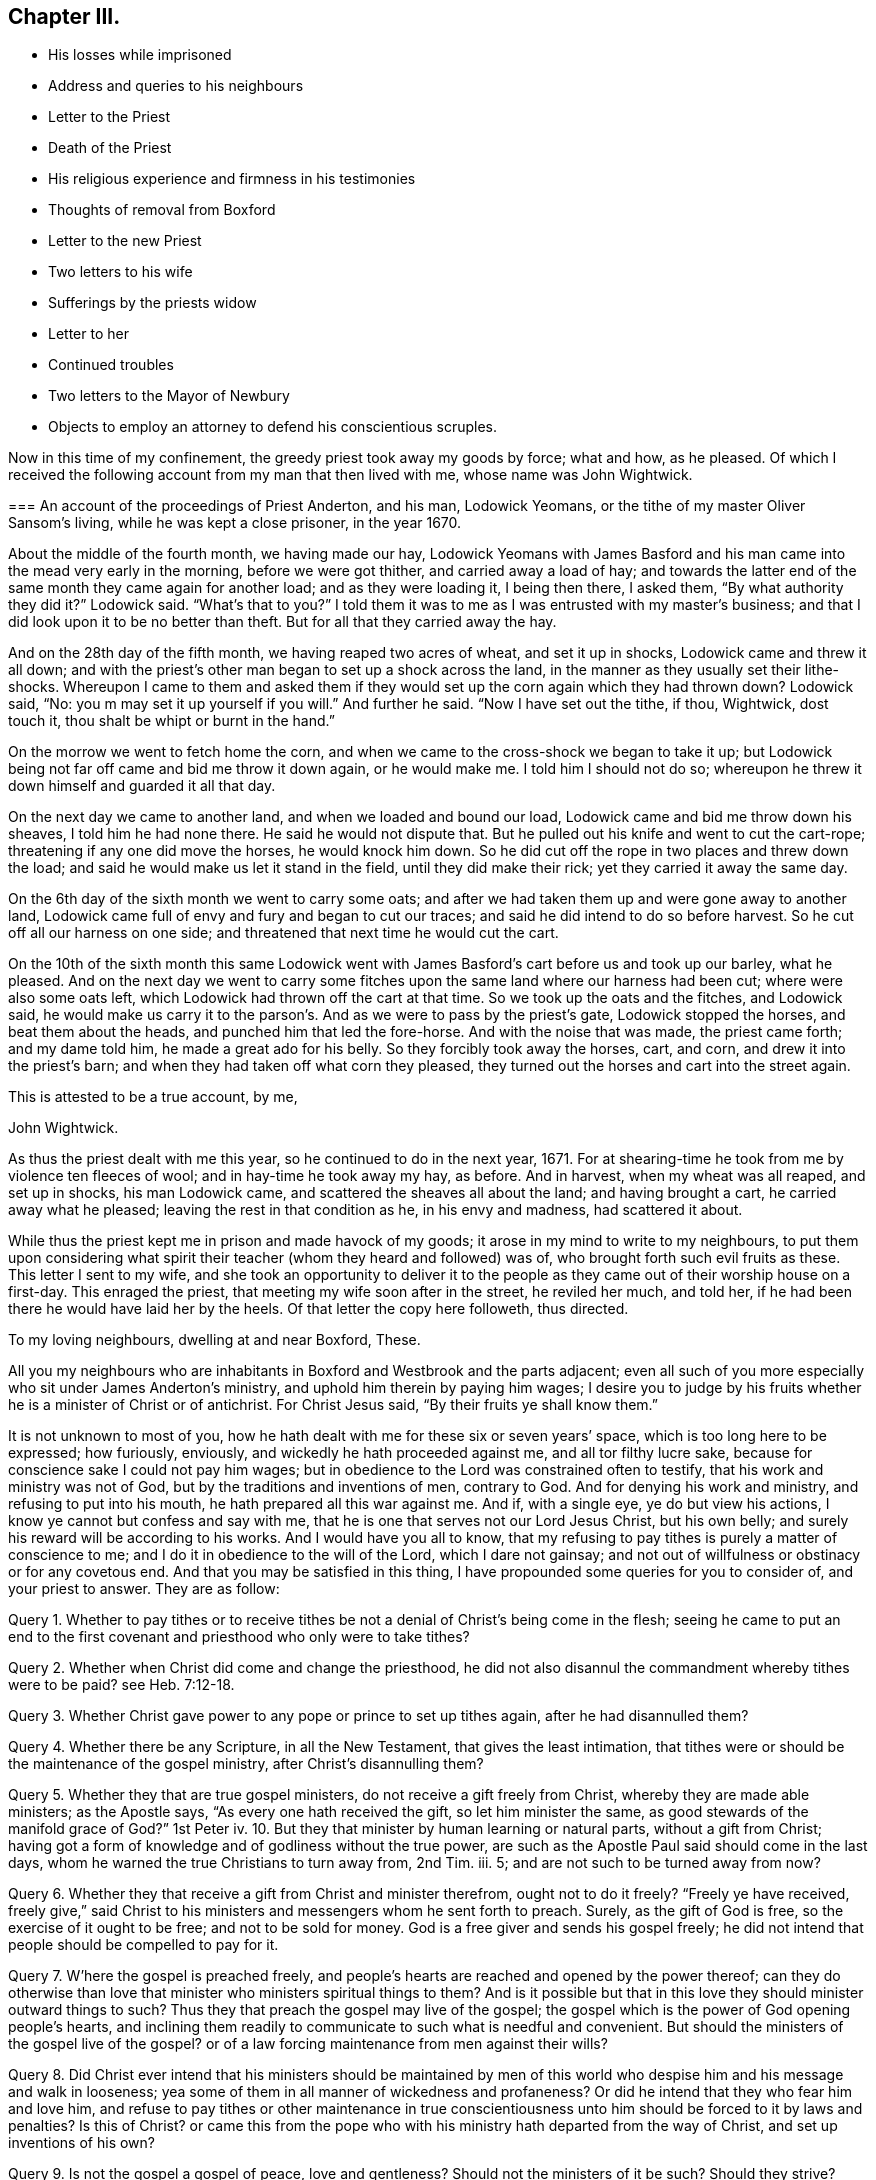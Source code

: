== Chapter III.

[.chapter-synopsis]
* His losses while imprisoned
* Address and queries to his neighbours
* Letter to the Priest
* Death of the Priest
* His religious experience and firmness in his testimonies
* Thoughts of removal from Boxford
* Letter to the new Priest
* Two letters to his wife
* Sufferings by the priests widow
* Letter to her
* Continued troubles
* Two letters to the Mayor of Newbury
* Objects to employ an attorney to defend his conscientious scruples.

Now in this time of my confinement, the greedy priest took away my goods by force;
what and how, as he pleased.
Of which I received the following account from my man that then lived with me,
whose name was John Wightwick.

[.embedded-content-document.letter]
--

[.blurb]
=== An account of the proceedings of Priest Anderton, and his man, Lodowick Yeomans, or the tithe of my master Oliver Sansom`'s living, while he was kept a close prisoner, in the year 1670.

About the middle of the fourth month, we having made our hay,
Lodowick Yeomans with James Basford and his man came
into the mead very early in the morning,
before we were got thither, and carried away a load of hay;
and towards the latter end of the same month they came again for another load;
and as they were loading it, I being then there, I asked them,
"`By what authority they did it?`"
Lodowick said.
"`What`'s that to you?`"
I told them it was to me as I was entrusted with my master`'s business;
and that I did look upon it to be no better than theft.
But for all that they carried away the hay.

And on the 28th day of the fifth month, we having reaped two acres of wheat,
and set it up in shocks, Lodowick came and threw it all down;
and with the priest`'s other man began to set up a shock across the land,
in the manner as they usually set their lithe-shocks.
Whereupon I came to them and asked them if they would
set up the corn again which they had thrown down?
Lodowick said, "`No: you m may set it up yourself if you will.`"
And further he said.
"`Now I have set out the tithe, if thou, Wightwick, dost touch it,
thou shalt be whipt or burnt in the hand.`"

On the morrow we went to fetch home the corn,
and when we came to the cross-shock we began to take it up;
but Lodowick being not far off came and bid me throw it down again, or he would make me.
I told him I should not do so;
whereupon he threw it down himself and guarded it all that day.

On the next day we came to another land, and when we loaded and bound our load,
Lodowick came and bid me throw down his sheaves, I told him he had none there.
He said he would not dispute that.
But he pulled out his knife and went to cut the cart-rope;
threatening if any one did move the horses, he would knock him down.
So he did cut off the rope in two places and threw down the load;
and said he would make us let it stand in the field, until they did make their rick;
yet they carried it away the same day.

On the 6th day of the sixth month we went to carry some oats;
and after we had taken them up and were gone away to another land,
Lodowick came full of envy and fury and began to cut our traces;
and said he did intend to do so before harvest.
So he cut off all our harness on one side;
and threatened that next time he would cut the cart.

On the 10th of the sixth month this same Lodowick went with
James Basford`'s cart before us and took up our barley,
what he pleased.
And on the next day we went to carry some fitches
upon the same land where our harness had been cut;
where were also some oats left, which Lodowick had thrown off the cart at that time.
So we took up the oats and the fitches, and Lodowick said,
he would make us carry it to the parson`'s. And as we were to pass by the priest`'s gate,
Lodowick stopped the horses, and beat them about the heads,
and punched him that led the fore-horse.
And with the noise that was made, the priest came forth; and my dame told him,
he made a great ado for his belly.
So they forcibly took away the horses, cart, and corn,
and drew it into the priest`'s barn; and when they had taken off what corn they pleased,
they turned out the horses and cart into the street again.

[.signed-section-closing]
This is attested to be a true account, by me,

[.signed-section-signature]
John Wightwick.

--

As thus the priest dealt with me this year, so he continued to do in the next year, 1671.
For at shearing-time he took from me by violence ten fleeces of wool;
and in hay-time he took away my hay, as before.
And in harvest, when my wheat was all reaped, and set up in shocks,
his man Lodowick came, and scattered the sheaves all about the land;
and having brought a cart, he carried away what he pleased;
leaving the rest in that condition as he, in his envy and madness,
had scattered it about.

While thus the priest kept me in prison and made havock of my goods;
it arose in my mind to write to my neighbours,
to put them upon considering what spirit their teacher
(whom they heard and followed) was of,
who brought forth such evil fruits as these.
This letter I sent to my wife,
and she took an opportunity to deliver it to the people
as they came out of their worship house on a first-day.
This enraged the priest, that meeting my wife soon after in the street,
he reviled her much, and told her,
if he had been there he would have laid her by the heels.
Of that letter the copy here followeth, thus directed.

[.embedded-content-document.epistle]
--

[.salutation]
To my loving neighbours, dwelling at and near Boxford, These.

All you my neighbours who are inhabitants in Boxford and Westbrook and the parts adjacent;
even all such of you more especially who sit under James Anderton`'s ministry,
and uphold him therein by paying him wages;
I desire you to judge by his fruits whether he is a minister of Christ or of antichrist.
For Christ Jesus said, "`By their fruits ye shall know them.`"

It is not unknown to most of you,
how he hath dealt with me for these six or seven years`' space,
which is too long here to be expressed; how furiously, enviously,
and wickedly he hath proceeded against me, and all tor filthy lucre sake,
because for conscience sake I could not pay him wages;
but in obedience to the Lord was constrained often to testify,
that his work and ministry was not of God, but by the traditions and inventions of men,
contrary to God.
And for denying his work and ministry, and refusing to put into his mouth,
he hath prepared all this war against me.
And if, with a single eye, ye do but view his actions,
I know ye cannot but confess and say with me,
that he is one that serves not our Lord Jesus Christ, but his own belly;
and surely his reward will be according to his works.
And I would have you all to know,
that my refusing to pay tithes is purely a matter of conscience to me;
and I do it in obedience to the will of the Lord, which I dare not gainsay;
and not out of willfulness or obstinacy or for any covetous end.
And that you may be satisfied in this thing,
I have propounded some queries for you to consider of, and your priest to answer.
They are as follow:

Query 1. Whether to pay tithes or to receive tithes
be not a denial of Christ`'s being come in the flesh;
seeing he came to put an end to the first covenant
and priesthood who only were to take tithes?

Query 2. Whether when Christ did come and change the priesthood,
he did not also disannul the commandment whereby tithes were to be paid?
see Heb. 7:12-18.

Query 3. Whether Christ gave power to any pope or prince to set up tithes again,
after he had disannulled them?

Query 4. Whether there be any Scripture, in all the New Testament,
that gives the least intimation,
that tithes were or should be the maintenance of the gospel ministry,
after Christ`'s disannulling them?

Query 5. Whether they that are true gospel ministers,
do not receive a gift freely from Christ, whereby they are made able ministers;
as the Apostle says, "`As every one hath received the gift, so let him minister the same,
as good stewards of the manifold grace of God?`"
1st Peter iv. 10.
But they that minister by human learning or natural parts,
without a gift from Christ;
having got a form of knowledge and of godliness without the true power,
are such as the Apostle Paul said should come in the last days,
whom he warned the true Christians to turn away from, 2nd Tim.
iii. 5; and are not such to be turned away from now?

Query 6. Whether they that receive a gift from Christ and minister therefrom,
ought not to do it freely?
"`Freely ye have received,
freely give,`" said Christ to his ministers and messengers whom he sent forth to preach.
Surely, as the gift of God is free, so the exercise of it ought to be free;
and not to be sold for money.
God is a free giver and sends his gospel freely;
he did not intend that people should be compelled to pay for it.

Query 7. W`'here the gospel is preached freely,
and people`'s hearts are reached and opened by the power thereof;
can they do otherwise than love that minister who ministers spiritual things to them?
And is it possible but that in this love they should minister outward things to such?
Thus they that preach the gospel may live of the gospel;
the gospel which is the power of God opening people`'s hearts,
and inclining them readily to communicate to such what is needful and convenient.
But should the ministers of the gospel live of the gospel?
or of a law forcing maintenance from men against their wills?

Query 8. Did Christ ever intend that his ministers should be maintained
by men of this world who despise him and his message and walk in looseness;
yea some of them in all manner of wickedness and profaneness?
Or did he intend that they who fear him and love him,
and refuse to pay tithes or other maintenance in true conscientiousness
unto him should be forced to it by laws and penalties?
Is this of Christ?
or came this from the pope who with his ministry hath departed from the way of Christ,
and set up inventions of his own?

Query 9. Is not the gospel a gospel of peace, love and gentleness?
Should not the ministers of it be such?
Should they strive?
Should they provoke men?
Should they contend about their maintenance, and make the gospel burdensome to any?
Where men`'s hearts are opened and they give freely, there it is not burdensome;
but where men are forced (some against their wills, others against their knowledge,
belief and conscience) to maintain and uphold that which they know is not of God;
is not that burdensome?
doth this at all become the gospel or ministry of Christ?

Query 10. Had not we better give our testimony against this false
ministry and against this false way of maintaining it by tithes,
which Christ put an end to; and so confess Him in His priestly office,
which stands forever, and in his ministry and ministers,
which minister by a gift received from him and minister freely not for filthy lucre;
than be condemned by Christ, for owning them and denying Him.

Truly, I had rather suffer the loss of all my goods and endure imprisonment all my days,
than deny Christ here before men in paying tithes,
and owning a ministry which I know is not of him;
and so to be denied by him before his Father.
For I am satisfied in my heart, as in the Lord`'s sight, that if I should pay tithes,
I should be denied by Christ, my Lord and Master,
in whom alone I expect and am assured of salvation,
through faith in his name and in obedience to what he requires.
But they that obey not his Gospel which disannulled tithes,
on them will he reveal and execute wrath, 2 Thess. 1:8.

Consider of these things seriously, in the fear of the Lord;
and require your priest in plainness to answer according to the Scriptures of Truth,
and send his answer in writing to me.
For I do hereby declare, that if he can make appear by the Scriptures of Truth,
and by the examples of Christ and his followers therein recorded,
that Christians ought to pay tithes; I say, if he can make this appear,
by sound words which cannot be condemned,
then I shall be content not only to pay tithes for the time to come;
but whatsoever I have kept back in the time past, to restore sevenfold.
But if he refuse to answer these queries plainly, according to the Scriptures,
and show the rule of his maintenance therefrom; then let him not for time to come,
call the Scriptures his rule any more:
but let him go to the pope and claim his tithes by his rule;
for the pope and his popish princes were the first
that made laws to compel Christians to pay tithes.

It is in love to you and for your souls`' sake that I have written these things,
otherwise at this time I had been silent; for I am satisfied in my testimony,
that it is for the Lord;
to whom I have committed my cause and who hath hitherto preserved me,
all holy praises be to Him forevermore;
and I know that in his due time he will deliver me.
So in his love I rest and remain A true friend to all your souls,

[.signed-section-signature]
Oliver Sansom.

[.signed-section-context-close]
Written in Heading Jail, the 25th of Fifth Month, 1671.

[.postscript]
====

Where I endure imprisonment,
for bearing witness for the Lord against the false shepherds,
who feed themselves but not the flock; and by violence tear their wool from off them.

====

--

This is that paper which so enraged the priest, that he let loose his unruly tongue,
in reviling language and threats upon my wife for delivering it;
though not to him but to the people.
But he would not be persuaded to answer it.

I was still kept a close prisoner upon the priest`'s suit for tithes,
and he had often said I should never have my liberty
but should lie in prison till I rotted.
And to make the more sure of me,
this wicked priest had procured a writ (_de excommunicato capiendo_)
to be taken out and served on me while I was in prison;
that having two strings to his bow, if one of them should slip or break,
the other might hold me fast still.

In this both the enmity and subtlety of this priest appeared;
for hereby he both strengthened my bonds,
and cunningly but falsely excused himself to his people.
For when any of my neighbours did at any time speak to him on my behalf (which
every now and then one or other of them did) desiring him to set me at liberty;
he would wipe his mouth and tell them,
that I was not his prisoner now but the king`'s upon a writ of excommunication;
for said he,
though I did indeed send him to prison yet it is not I that continue him there now.
But this shift of his by which he thought to hide and cover his deceit,
did serve to lay him and it more open and naked afterwards.

For after I had been confined more than two full years,
a close prisoner (not having seen my outward habitation
in all that time) a declaration came forth from the king^
footnote:[The King`'s patent or pardon is referred to in [.book-title]#The Christian Progress,
etc. of George Whitehead#, and a copy of it given at page 351 of vol.
8th of Friends`' Library.
The original contains the names of 491 Friends,
most of whom had long laid prison and were now to be liberated;
amongst them are Thomas Curtis, Christopher Cheeseman, Samuel Burgis,
Oliver Sansom and others, whose names appear in these pages.]
to suspend the penal laws;
and thereupon it was expected that all prisoners
upon the account of religion should be set at liberty,
except those that lay for tithes.

Now had I freedom to ask the jailer, which in all that time I had not done before,
to grant me a few days liberty to go home; which he readily granted,
provided I would go privately; but that I could not accept of.
Wherefore I told him, if he would not allow me to go home as openly as I came from home,
I must be content to stay in prison until way should be made for my enlargement.
When the jailer heard me say so, he gave me leave to go home as I desired.

It was about the middle of the day when I came to Boxford, the place of my habitation,
and I going openly through the town, many of my neighbours seeing me,
came running to welcome me home; and said, they were glad to see me at liberty.
I told them I was not yet released from my imprisonment;
but that it was likely I might be in a short time, if their priest did not withstand it.
Some of them said, they were confident he would not keep me in prison on his account;
and then related to me the words which they had heard him say to that purpose, viz.:
that though he had sent me to prison, yet he did not continue me there.
When I heard that and had well considered of it,
something came upon my mind to write to the priest after this manner.

[.embedded-content-document.letter]
--

[.salutation]
James Anderton,

Thou mayest remember that above two years since thou
didst cause me to be arrested and cast into prison,
where I have remained more than two full years in close confinement;
which is not a light nor a small matter.
For I tell thee truly, that not any thing nor all things that this world can afford,
if they were proffered me, could have induced me to have endured it.
But I submitting to it in true tenderness and conscientiousness
towards the Lord God of my life,
and he beholding the integrity of my heart,
and seeing that towards him innocency was found in me,
and that towards thee I had neither done, nor intended to do any harm;
therefore hath the Lord in the exceeding riches of his love and tender mercy,
which fails not towards them that fear him,
been very nigh unto me and hath sustained and preserved me all along;
blessed and praised be his Holy Name forever.
For it is He and only He, who is the God of the spirits of all flesh,
that can make difficult and hard things easy, and a prison pleasant.
Glory over all be to him forevermore.
Amen.

Now the cause of my writing to thee at this time is,
by reason that some do report thou didst say,
that although thou didst cast me into prison,
yet I was not kept there upon thy account now,
but upon the king`'s writ of excommunication; now I desire, in meekness,
to ask thee one question.
Suppose the king should make void the aforesaid writ; then my question is,
whether thou wouldest be willing to release me from
that warrant by which I was first cast into prison,
or whether thou wouldest continue my confinement by that old warrant
if the said writ of excommunication be made void?
And if thou art willing I should be at liberty and not lie in prison upon thy account;
then I desire thee to manifest it by a few lines under thy
hand which may free me from thy aforesaid warrant;
and thereby I shall know that I have not been kept prisoner all this time upon thy account.
But if thou refusest to free me from thy first warrant,
then all people may justly conclude, that not only for the time that is to come,
but even for all the time past, thou wouldest have kept me in prison,
if the writ of excommunication had never been; and so in the sight of the Lord,
and of all people, the cause of my sufferings will be imputed to thee only;
and I know that the Lord, in whose hand is thy breath and the breath of all living,
will require it of thee, when he shall come near to judgment.
So leaving it to thy consideration and expecting an answer,
I remain,

[.signed-section-closing]
A friend to all that love Truth in uprightness of heart.

[.signed-section-signature]
Oliver Sansom.

[.signed-section-context-close]
The 4th of the Second month, 1672.

--

This letter was delivered to him by a neighbour,
unto whom he had endeavoured to excuse himself from
being the cause of continuing me in prison,
as is before expressed.
And when the priest had read it over,
he did acknowledge that he had spoken such words as the letter did recite; but yet,
said he, he must pardon me for that, for if the king do release him, I will not.
This more plainly manifested his deceit; and when his answer was brought to me,
it was in my heart to say; I do believe it will turn to his confusion:
and I bid his hearers consider how false their priest was,
and how little credit could be given to what he said.

Soon after this I returned to prison again.
But when I came thither, I found that the Friends whom I had left prisoners there,
being about four score in number, were all set at liberty;
and I alone was continued in prison upon the priest`'s account for tithes.
But mark what followed.

Upon that very self-same day that I was detained alone in prison,
the priest was smitten by the Lord.
For, as I was informed, he rode forth that day and came home very ill;
and so strange and unusual was his distemper that
the physicians could not find out the cause of it.
In a suffering condition he continued about seven weeks;
so that it was supposed he himself did rot while he lived; who had so often threatened,
that I should rot in jail.
And most of the time of his illness, he lay in extremity of pain and torment,
so that it was judged he died rather of pain than sickness;
and so exceedingly restless was he unto the very last,
that one of his nurses told me that in the last hour before he died,
she did believe he lay down on his bed and rose again at least six times.

Thus he miserably ended his life, on the 24th of the third month, 1672.
The Lord having made him an eminent example to all hard-hearted persecutors;
who I heartily wish may consider his end and take warning thereby in time.

Upon the priest`'s death I was set at liberty.
But ah! how can I proceed without mentioning a little of the Lord`'s goodness and mercy,
which he was pleased to show unto me in that time
of my solitude and lonely confinement by myself!
The Lord was pleased graciously to visit me and wonderfully
to break in upon me in that needful time,
to the overcoming of me with the sense of his heart-tendering love,
which made me in secret say, surely the Lord brought me hither,
on purpose to show kindness to me.
And through the breakings in of the power of an endless life into my heart at that season,
my God did both mightily tender and enlarge my heart,
and also opened my mouth and gave me utterance,
to show forth his praise and to declare of his goodness
openly in the assemblies of his people.
O blessed and praised and magnified be his worthy and honourable name forevermore!
who raiseth the poor from the dust and the needy from the dunghill,
to tell of his goodness and to proclaim the exceeding
riches of his love to the children of men.
And now it is clearly seen that the Lord is pleased to reveal the
divine mysteries of his kingdom to babes and little ones;
and to hide them from the wisdom of this world,
that no flesh may boast or glory in his presence.

And now having a little eased my spirit in a thankful acknowledgment of
the lovingkindness of the Lord to me and his gracious dealings with me,
I proceed to recount some of the many exercises which befell me after I was set at liberty.

This priest, under whom I had suffered, had many children;
whereof his eldest son was educated to be a lawyer, and the next to be a priest.
This young priest, by making friends,
got in to succeed his father in the parsonage of Boxford;
yet came not at first to dwell there,
but let the tithes to two or three men of the parish;
for his mother and the whole of the family, upon the death of the old priest,
removed from that town and went to dwell elsewhere.

Now when I understood who were the men that were
about to farm or rent the tithes of this young priest,
I went to them and forewarned them,
that they should not meddle with anything which the priest might claim from me;
for I told them, I could no more pay them for him, than I could pay the priest himself.
They gave me fair words and said they would not meddle with it;
but yet afterwards they agreed together and took the tithes of my living with the rest.
And when afterwards I spake to them about it and blamed them for it,
they did but mock at me,
pretending they did it in kindness to me to prevent my future sufferings.

They were for the most part of them, a sort of sordid, sottish people;
inclined much to drink, smoking, vanity and folly; and as it were wholly senseless of,
and unconcerned for their souls.
And though while I was in suffering they seemed sometimes
to be something tender and loving;
yet now that they saw me at liberty again they grew hard;
so as to slight the truth and make a scoff at the testimony of it.

And indeed the sense I had of their unworthiness and the small
ground I had to hope for any good to be brought forth among them,
made me sometimes think I might have been of more
service to the truth had I lived in some other place.
But the testimony I was engaged in there against the idle shepherd of that parish,
would not suffer me to entertain a thought of removing from thence,
until that war which he had raised against me was over,
lest I should thereby seem to fly, and let fall my testimony,
and thereby strengthen him in his wickedness and give him occasion to boast over,
not me only, but the blessed truth which I contended for.

But now that the priest was cut off in so extraordinary a manner,
and the war which he had begun and so long and vigorously carried on,
was in all outward appearance put to an end, and that to the advantage of truth;
the thoughts of removing from thence, and going to dwell at Farringdon,
came afresh and more strongly upon me.
And because the exercise it brought with it was very weighty upon
me I laid the matter before Friends at the men`'s monthly meeting.
And as I related my condition and the exercise that was upon me therein,
the Friends were much tendered and had great unity therewith,
and found clearness to encourage me to go on in my purpose;
for they were sensible that I might be of more service to truth at Farringdon,
than where I then was.
So having clearness in myself and the consent of Friends I gave up to remove,
though not without some cross to my own will and against my outward interest,
and made preparation to depart from thence by disposing
of my living and what I had at Boxford.

But the enemy of truth and righteousness stirred up the priest`'s
widow and her sons to oppose and persecute me again,
upon the old account which I had suffered for so long before.
This occasioned some words to pass between me and the young priest,
wherein I reproved him for his vanity and folly; and he, to be even with me,
threatened me, as his father used to do,
with a prison for what he pretended was due to his father.
This brought a weighty concern upon me to write to him, who bore his father`'s name,
which I did thus:--

[.embedded-content-document.letter]
--

[.salutation]
James Anderton,

Thy late carriage and deportment hath brought a weighty
and serious consideration upon my spirit concerning thee;
and in the light of the living God, I see thy state and standing to be sad and dangerous;
and in tender love to thy immortal soul I am even constrained to
write these lines in the fear of the Lord as a warning to thee,
that thou turn in thy mind to the light which Christ hath enlightened thee withal,
that thou mayest see and discern thy own state and condition,
how it stands betwixt the Lord and thy immortal soul.
For I testify to thee, thou art in the way of death and destruction;
and if thou dost not repent and turn to the Lord,
even to his light and Spirit which is given thee to profit withal,
but dost go on in rebellion against him, eternal ruin,
destruction and misery will be thy portion forever.
Therefore,
as one that desires thy wellbeing both in this world and in that which is to come,
I exhort and warn thee that thou speedily repent and turn to the Lord,
while his Spirit strives with thee and his mercy
and longsuffering is extended towards thee;
lest his spirit cease striving, and he give thee over to a reprobate mind,
and his wrath come upon thee, and there be no remedy for thee.
Therefore prize thy precious time and thy day before it be too late.

And if thou wilt turn in thy mind to the light of Christ, as aforesaid,
thou mayest see thy ways and practices to be contrary to the mind and will of God,
and also contrary to the example of the ministers of Christ;
and thou mayest also see and know in thy own conscience,
that the Lord never sent thee nor ever called thee to that ministry.
And therefore how canst thou expect to profit the people
at all or to turn any of them from their evil ways;
seeing thou standest not in the counsel of God, dost cause the people to err,
and the hands of evil doers are strengthened by thee to go on in wickedness?
For thou makest thyself vain and spendest thy precious time in card-playing and the like;
and then bringest Scripture to justify thy practices therein.
Oh! blush for shame and cease wresting and perverting the Holy Scriptures,
which were not given forth to justify or tolerate profaneness; for the drunkard, swearer,
or liar,
or any other profane person may hereby be encouraged
in their abominable practices by thy example.
They may plead in this manner, '`Our minister says, all things are lawful,
and thereupon he can take liberty himself to sporting, carding, and the like.
And if all things be lawful, then drunkenness, etc., they may say,
is lawful.`' O consider and take heed, and harden not thy heart; but while thy day is,
turn to the light which discovers and condemns all the deeds of darkness.
And thereby thou mayest come to know in thy conscience,
that they that preach for hire and take tithes by force and violence from people,
are not ministers of Christ, but deceivers and of Antichrist;
and the servants of the Lord must bear witness against them now as well as formerly.

So to the light of Christ Jesus in thy own conscience I once more direct thee;
therein to wait for a clear understanding;
for that will make manifest to thee thy evil deeds and reprove thee for them.
And if thou turn at its reproof, happy wilt thou be;
but if thou dost go on in rebellion as thou art now going,
it is and will be thy condemnation forever and thou canst not escape.
And whether thou wilt hear or forbear; yet this light which I have testified of,
will stand a faithful witness for the Lord that cannot lie;
and from it thy most secret thoughts cannot be hid.
O that thou wouldst prize thy precious time,
and consider in this thy day the things that belong to thy soul`'s peace
before they be hid from thy eyes! which is the desire of him,
who is a well-wisher to thy soul, but a witness against thy deceit.

[.signed-section-signature]
Oliver Sansom,

[.postscript]
====

P+++.+++ S.--And whereas thou has threatened me with a prison
if I did not pay what thou pretendest was due to thy father;
this I have to say and testify in the presence of the living God,
that for conscience sake towards the Lord could not
give thy father anything nor pay him any wages,
because he was a deceitful worker and a false minister;
and the Lord God of my life required me to bear witness against him in his day.
And if thou dost seriously weigh and consider what cruelty thy father acted against me,
and the wrong and injury he hath done me, and all for my obeying the Lord;
surely thou mightest easily see that in equity it is thy concern rather to make
restitution for the goods he wrongfully took from me and the long imprisonment,
which through his means was unjustly inflicted upon me;
than to be so impudent as to demand anything now of me.
Yet in all my sufferings the Lord my God did uphold me,
and stood by me in my testimony against thy father;
and preserved me so that I knew no want; blessed be his holy; name forever.
And when thy father after many faithful warnings refused to hear,
and hardening his heart went frowardly on in his evil way,
in provoking the Lord until his measure of iniquity was filled up;
then did the Lord arise to plead the cause of him that had no helper in the earth;
and did remove the oppressor out of the way by cutting him off from the earth.
Therefore I desire thee to look back upon thy father`'s
ways and practices and consider his miserable end.
And let that be as a warning to thee, not to follow his steps,
lest thou come to the like end.
But the Lord knows my heart, that I did not desire thy father`'s ruin;
but often in tender pity warned him to return from his evil ways.
And in my sufferings I committed the keeping of my
soul with all that I had unto the Lord;
who was unto me as a tender father and hath kept and preserved me all along;
and hath also delivered and set me at liberty: Glory over all be to Him forevermore.

And now, James Anderton, take heed to thyself what thou doest concerning me.
Think not that because thou hast a law on thy side,
an unjust law will excuse thee in the sight of God;
for in all ages the servants of the Lord suffered
under the pretence of the breach of a law,
by their persecutors.
And know this, that it is by the Spirit of the Lord that I am raised up,
to stand a witness for him against thy ways I and practices;
and unto Him I commit my I cause,
who alone is able to preserve me and keep me in well-doing, unto the end of my days.

So in the coolness of thy spirit I desire thee to consider of what I have here written;
and to the just witness of God I appeal to testify to the truth of it:
and whether thou wilt hear or not,
yet that will one day bring to thy remembrance that thou hast been warned.

====

[.signed-section-signature]
O+++.+++ S.

[.signed-section-context-close]
Written and delivered in the Twelfth month, 1672.`"

--

My purpose of removing from this place to go and dwell at Farringdon
continued still with a weighty exercise upon me.
Yet I hastened not in it, but waited to see how the Lord would make my way clear;
desiring of the Lord that he would keep me always single to himself;
that whatsoever I did, or whatsoever state I was in, I might enjoy contentment, peace,
and satisfaction from him.

And as I had before laid my intention of removing before
my friends and brethren in the spiritual relation,
with respect to my service for truth in going or staying,
who approved my I purpose of removing; so now,
that I might act with a decent regard to my outward relations also,
I went first to my own father who had given me that small estate and acquainted him,
that I had some thoughts to part with it provided he would give his consent; else not.
He very readily gave his consent, and did his endeavour to help me to a chapman to buy it.

Then went I to my wife`'s father also, and desired his consent for my parting with it,
which he also freely gave; and thus for awhile things went on very easy and well,
in order to my removal, beyond my expectation.

[.offset]
+++[+++Oliver Sansom appears to have visited Bristol and
London during the early part of this year,
1673; the following letters, dated the I third month,
were written from those places to his wife.]

[.embedded-content-document.letter]
--

[.salutation]
My dear Wife,

My dear and tender love is entirely unto thee in the living unchangeable Truth;
earnestly desiring, and the breathing of my soul is,
that we may be preserved in the same, without wavering, unto the end,
that we I may faithfully fulfill our generation,
according to the will of the Lord our God who is blessed forever.
Dear heart, this may let thee know that I am well, and my dear companion,
whose love is dearly to thee and to Friends; we have had many precious meetings;
we met with William Dewsbury at one meeting, and Katharine Evans at another,
her love is to thee.
John Moon intends to come that way towards London next week,
and be at the Mill on the fourth-day if he can;
and if I come not with him then I intend to be at Farringdon the first-day after.

But if things fall out contrary to my present expectation,
thou mayest hear from me on the fifth-day at Newbury;
but if there is haste of my return home, send by the next post.
So with dear love to Richard Daniels and Betty, and T. V., and to Friends,
thinking to return shortly, I rest

[.signed-section-closing]
Thy dear husband,

[.signed-section-signature]
O+++.+++ S.

[.signed-section-context-close]
Bristol, the 3rd of the Third month, 1673.

--

[.embedded-content-document.letter]
--

[.salutation]
My dear Wife,

These may let thee know that I am come well to London,
and here are abundance of precious Friends, that in times past were kept asunder,
but are now, through the tender love of the Lord, met together,
to the great joy and refreshment of one another.
Oh! the tenderness, the love,
and the life that is felt abundantly to flow in the blessed unity of the Holy Spirit,
to the honour and glory of the Father, who is blessed forevermore.
Dear heart,
I clearly see the tender love of the Lord abundantly manifested
in giving me this precious opportunity to be here at this time,
to behold the faces of so many dear brethren,
bearing the Father`'s mark in their foreheads,
and feeling his life flow through their vessels as a river,
and his love as a mighty stream.
Glory to the Lord over all, and to the Lamb forevermore.

I desire thee not to look for me so soon as I spoke of,
for I think I shall hardly get out of the city this week, or however,
not before the seventh-day, to be at Reading on the first-day;
but Theophila Townsend is here, and she has no company,
and if a horse can be conveniently had I think to come back
with her through Hertfordshire and Buckinghamshire,
which will take up some time, therefore look not for me till thou see me.
So with my dear and tender love to thee,
desiring that in a waiting and watchful state thou may be kept and preserved
with thine eye turned inward to that power which is able to do it;
and in the same love to R. D., E. W., and T. V.,
and to all my dear Friends both at Newbury and elsewhere.

[.signed-section-closing]
I remain thy dear husband,

[.signed-section-signature]
O+++.+++ S.

[.signed-section-context-close]
London, the 19th of the Third month, 1673.

--

Now although I then was, and yet am fully satisfied,
that my purpose of removing was of the Lord; yet with respect to the time for doing it,
I afterwards found (which I did not then presently foresee) that the Lord had a further
service and testimony for me to bear for his name and truth in those parts,
before I left that place; which was brought about after this manner.

The widow of the old priest that was lately dead, and her eldest son, John Anderton,
who was bred to the law, consulted together;
and thinking they might get some advantage upon me by straitening me about my removal,
which they understood was in hand,
and hoping that some one or other of my relations would
compound with them and give them some money to set me free,
proceeded against me for that end, in the Corporation Court of Newbury, thus.

Upon the 18th day of the seventh month, 1673, as my man led my horse, loaded with corn,
into the market at Newbury, the said John Anderton met him and said, "`How now Quaker!
I`'ll have this horse and corn too, before thou shalt go out of town.`"
When my man had set down the corn and was going to fetch more,
John Anderton met him again and stayed the horse until the
sergeant came with a warrant from the mayor to attach him.
Of which the copy here follows.

[.embedded-content-document.legal]
--

[.salutation]
Burgas de Newbury in Com Berks

Attach Oliver Sansom by his goods and chattels,
so that he be and appear at the next Court,
to be holden for the said borough to answer Charity Anderton in a Plea of Trespass.

[.signed-section-signature]
Geo. Cowslade, Mayor.

--

My horse being thus arrested I had no freedom to give bail;
but did choose rather to rest satisfied with the loss of my horse than to contend in law.
But there being many people present,
some of them would not suffer my horse to be led away:
but in love to me went (though quite contrary to
my mind and freedom) and gave bail for my appearance;
which afterwards became a trouble and a snare both to me and them.

When I understood this action was entered against me in the name of the priest`'s widow,
it was weightily upon me to write to her as followeth:

[.embedded-content-document.letter]
--

[.salutation]
Charity Anderton,

Whereas there is an action entered against me in
thy name in the Corporation-Court of Newbury,
where I am to appear the last day of this month to answer thee in a plea of trespass;
I do not know that I did ever trespass against thee in all my life.
But if thou thinkest I did,
then I do wish that thou from thy heart couldest forgive all men their trespasses,
that the Lord might forgive thee thine.

But if this suit be upon that old demand for which thy husband did cast me into prison,
and cruelly kept me there until his death; then I desire thee to consider in thy heart,
and let God`'s witness in thy conscience answer,
whether I have not suffered double for that already.

But if thou art resolved to go on to prosecute this matter,
then this I have to say to thee,
that the same God that did strengthen and preserve and uphold me under that persecution,
and pleaded my cause with thy husband then; I say, the same God is with me still,
to keep and preserve me, and to plead my cause with thee;
and into his keeping and protection +++[+++myself]
with all that I have, is committed.
And I know and believe that he will suffer no more to come
upon me than he will give me ability and patience to bear;
and my sufferings shall all redound to his glory, and to my soul`'s everlasting good.

Therefore I do in tender love to thee,
advise thee to take heed what thou doest against me, for he in whom my confidence is,
is greater than all; and his tender love and care have been and still are over me;
and what thou doest against me in this matter he will take as done unto himself:
and if thou dost proceed in this course of cruelty,
the wrath and indignation of the Lord will break forth against thee,
which thy soul shall feel to thy sorrow, if thou repent not in time.
And besides, though it should prove to thy outward profit as thou mayest expect,
yet it will occasion a stinking savour to arise again from the actions
of him who first began this unchristian controversy against me;
the remembrance whereof will by this means be afresh revived;
and so that Scripture will be fulfilled which says,
"`The memorial of the wicked shall rot.`"

It is likely thy son and thou may think you have entangled and caught me in your snare,
now in this juncture of time, when you heard I was to surrender at the Court-Leet;
for thy son said he would send me to prison and prevent my being there.
Now this I say, if you do seek this way to prevent my being at the court,
it is possible you may have your end;
for if I do not surrender when at liberty I intend never to surrender while a prisoner.
But this doth not at all straiten me,
for I am not so far engaged but I may safely hold it,
and to the praise and glory of God I can boldly speak it,
that it was not for any outward need or necessity that I went about to part with it.
For notwithstanding the cruelty, spoil, and violence,
which by thy husband was acted against me,
yet the blessing of the Lord my God hath been so largely upon me,
that he hath not suffered my outward estate to be impaired, but hath rather increased it.
And this I further say,
that as the Lord through bis tender mercy hath hitherto preserved
me and given me victory overall that hath opposed me,
so my hope and confidence is,
that the same God will continue his kindness and mercy to me, so that,
if ever I remove from Boxford,
I shall go away as one who through faith and patience hath obtained the victory.
So it is in vain for thee to strive against the Lord,
who hath manifested his blessed Truth; which as it is abode in giveth the victory,
and through the power of it shall surely overcome
all that do oppose or rise up against me for it.
Wherefore I wish thou wouldest be warned by him who
desires thy soul`'s present and eternal good.

[.signed-section-signature]
Oliver Sansom.

[.signed-section-context-close]
The 28th of the Seventh month, 1673

--

Two days after, the Newbury Court was held, and the new mayor, Richard Pocock,
first sat as judge there;
where I appeared in person and proffered to render
my body a prisoner to discharge my bail;
but it would not be accepted.
My appearance also in my own person was refused;
and because I did not employ an attorney to appear for me,
the mayor presently gave judgment against me for non-appearance,
although I did appear according to the express words of the warrant,
and answered to my name when I was called three times in court.
So judgment being entered against me I expected to be taken up with an execution;
and therefore I desired the Sergeant,
that as soon as an execution should come to his hand he would let me have notice of it,
that I might render my body to him a prisoner to discharge my bail;
and he promised me I should know as soon as an execution was come forth against me;
which I relying on and hearing nothing of it in the
interim I did not go to the next court.

But, as I was informed, John Anderton,
being at the mayor`'s house before he went to the court,
desired one of the Sergeants there present to set his hand to a paper.
The sergeant asked whether he might safely do it without danger;
and the mayor telling him he might safely do it, for there was no danger in it;
the sergeant, thus encouraged by the mayor, did set his hand to he knew not what;
which when he had done,
J+++.+++ Anderton gave him sixpence and bid him take the paper and throw it into the court.

This paper it seems was the execution,
which was returned _"`Non est inventus`"_ by John Anderton;
who got the sergeant to set his hand to it as his return,
not knowing that it was an execution,
but thought it had been a _"`Scire facias;`"_ as he affirmed the next court-day
in open court and proffered to take his oath of it.

Upon this false return on the second court-day of this mayor`'s sitting,
a _"`Scire facias`"_ was granted against my bail.
Whereupon being advised to render my body to be actually
a prisoner before the _"`Scire facias`"_ was returned,
I went to the mayor`'s house on the court-day before he went to the court,
and proffered to render my body to be his prisoner,
desiring him to commit me to one of his sergeants then present
that there might be no farther proceeding against my bail.
The mayor said he could do nothing until he came to the court,
and he bid me be there and then I might be committed.
But when I came to the court, which was but the third day of this mayor`'s sitting,
though I had at that time an attorney there who moved and pleaded on my behalf,
and showed an error in the return of the execution,
the mayor permitted my adversary to amend it there in the open court;
and when I there also proffered to render my body into custody
often desiring that I might be committed to discharge my bail,
he refused to accept the tender of my body,
and ordered the _"`Scire facias`"_ to be returned and filed;
and that being then pleaded to, the trial was ordered to be on the next court-day;
whereupon my adversary did boast that he would have a judgment against my bail.

When I had well considered of these proceedings,
perceiving plainly that the mayor was bent to gratify my adversary,
that if it were possible he might have his design,
though altogether unjustly carried on against me;
my spirit was stirred within me and in the sense of his unjust dealing by me,
I wrote to him as followeth:

[.embedded-content-document.letter]
--

[.salutation]
Richard Pocock,

Forasmuch as the Lord hath given thee authority as
chief magistrate in this borough of Newbury;
I say the Lord God of heaven and earth hath put the sword of justice into thy hand,
and he requires thee to do true judgment and justice in thy place;
to relieve the oppressed and to be a refuge for the innocent and a terror to evil-doers.
But thou hast disobeyed the Lord and abused the power which he hath given thee.
For the very first day of thy sitting as judge in the court,
thou gavest unjust judgment against me, who am an innocent man,
without a hearing or trial; only because I did appear in my own person,
according to the plain words of the warrant, and did not hire another to appear for me,
whom I knew not; nor whether he would speak for me or against me.
And for this only cause and no other that I know of,
thou tookest occasion to give judgment against me,
whereas the charge and accusation against me is false and a very lie.
And so thou hast encouraged the liar in his lying,
and strengthened the hands of the wicked and hast grieved and oppressed the just,
and suffered the law to be perverted by wicked instruments,
to be made a snare to the innocent which should be a refuge for such.

And for thy proceedings since, at the second and third times of thy sitting in the court;
to the witness of God in thy conscience I appeal to plead my cause
with thee and to show thee the deceit of thy own wicked heart,
how thou hast acted towards me, and also to manifest my innocency unto thee.
And therefore my desire is, that thou mayest fear the Lord,
and consider that thou must give an account to him, both of thy trust and authority,
and of all thy deeds done in thy body, whether they be good or bad.
For verily,
for that which thou hast done and suffered to be done since thou camest into authority,
is the Spirit of the Lord grieved; and his anger and indignation is kindled against thee.
And if thou goest on in provoking the Lord, he will arise in his own due time,
and will plead the cause of the oppressed; and his wrath will break forth against thee,
and his judgments will overtake thee and bring thee down from thy seat,
except thou repent.

Therefore in true and tender love to thy soul I warn thee in the fear of the Lord,
that thou take heed of what thou doest:
for the Lord is on my side who will take account of what thou doest against me,
whether in public or in private;
and to him have I committed my cause who will plead it with thee,
and with all that oppose me for his sake.
So I desire thee to turn to the just principle of truth and justice,
the light of Christ in thy conscience;
that thereby thou mayest be ordered and directed to rule for God;
and then thou wilt prosper in thy government and be happy
both in this world and that which is to come.
But this I testify to thee,
that thou art now in the broad way that leadeth to destruction;
and take heed lest thou arrive there before thou art aware.
O that thou wouldest be warned and repent before it is too late,
is the desire of my soul, who am,

[.signed-section-closing]
A well-wisher to thee and all men,

[.signed-section-signature]
Oliver Sansom.

[.signed-section-context-close]
The 15th of Eighth month, 1673.

--

When the next court-day came, which was the 21st of the eighth month, 1673,
my adversary was confounded or disappointed in his proceedings;
for his declaration was found so faulty, that he was ashamed of it,
and the judgment was set aside; and then my attorney pleaded for costs,
but the mayor would allow only two shillings, which my adversary paid down in court.
Then the mayor ordered that we should go to trial upon the merit of the cause,
but I laboured to withstand it;
for I well knew what the event would be if I did go to trial before them;
wherefore I urged to have my bail first discharged.
But whether I would or not,
my attorney agreed with the mayor to go to trial upon the merit of the cause,
by which I saw more plainly the disadvantage of having an attorney.

Wherefore when the next court-day came, which was on the 28th of the eighth month, 1673,
not having freedom to gratify the corrupt covetous mind in the lawyers,
I forbade my attorney acting any further in my defence without fresh order from me;
and when the cause was called, I spake to the mayor desiring my bail might be discharged;
for I told him I was informed by those that understood the law,
that if the principal did render his body in discharge of his bail,
it ought to be received and the bail discharged.

The mayor said there was no need for me to be a prisoner yet,
and asked me why I would be a prisoner before there was a necessity;
with more words to that purpose.
I replied, "`My reason is because in all your proceedings against me hitherto,
I perceive there is a snare laid, to cause the poor man to suffer who is engaged for me;
and therefore, to prevent the like snare for the future,
I desire he may be discharged and set free from his engagement,
whatsoever I suffer myself.`"
And then again I proffered to render my body desiring my bail might be discharged;
"`which,`" I said, "`was but justice and according to law.`"
The mayor then angrily answered,
"`Whoever said if the principal rendered his body in discharge of his bail,
that it ought to be received and the bail discharged,
he would say he was a fool and would lay him by the heels.`"

I replied, "`There are some who know the law as well as thyself, and will say,
what I desire in discharge of my bail is according to law and justice,
and ought not to be denied me; I desire but justice.`"

"`You ought,`" said the mayor,
"`to give me thanks for the justice I did you last court-day.`"

"`All the justice,`" replied I, "`that was done me then,
was but an undoing of some injustice that was done me before.`"

At that the mayor was in a rage and said, I affronted him and charged him with injustice;
and thereupon he commanded the sergeant to put me
in the cage and keep me there all that day,
it being the fair-day, for, said he, "`I`'ll make him an example to all others.`"

I desired liberty to speak in my own defence, but the mayor would not hear me;
but exclaiming against me, commanded the sergeant to take me away.
The sergeant said, he had not the keys of the cage;
whereupon the mayor commanded to send for the constable; but he came not.
Then he commanded the sergeant to put me in the stocks;
and the sergeant seeing the mayor in such a fury durst delay no longer,
but taking me by the arm, led me gently out of the hall and then let me go.
I seeing the stocks were near, went and sat me down on them for awhile;
but the sergeant slunk away like a man ashamed.
Now the mayor thought I had been put in the stocks;
and after some time when his rage was over, he sent a sergeant to release me.
This ill usage of me brought a concern upon my mind to write to the mayor about it;
which I did as followeth, thus directed:

[.embedded-content-document.letter]
--

[.letter-heading]
To Richard Pocock, Mayor of Newbury, These.

[.salutation]
Friend,

I have a few words to communicate to thee concerning thy dealing with me the last court-day:
therefore I desire thee in the coolness of thy spirit,
to consider what cause or occasion was given on my part,
that should move thee to do by me as thou didst.
Thou mayest remember v.`'hat my words were, which thou tookest offence at,
and the occasion of them; which was thus.
As I was pleading for the discharge of my bail,
and urged that what I desired was according to law and justice, thou toldest me,
I ought to give thee thanks for the justice thou didst me the last court-day.
To which I replied,
all the justice that was done me then was but an
undoing of some injustice which was done me before.
These were the words thou tookest offence at.
And now do but in soberness consider what ground
thou hadst to be offended at those words,
which may easily be proved true from thy own words,
viz. That I had justice done me the last court-day;
which thou knowest was in disannulling and reversing what had been done against me before;
and surely that must needs be injustice which was disannulled and made void by justice.

Now I write this, not to upbraid thee or glory over thee;
but to let thee know that my suffering by thee is not for evil-doing.
For the Lord of heaven and earth hath revealed his living Truth unto me,
and in his fear and by his strength I stand a witness
for him against all deceitful hireling priests,
their works and wages; and against all corrupted lawyers and laws,
and all those that act contrary to the righteous law of God in the heart,
which leads to do to all men as they would be done unto.
So I desire thee to weigh and consider what thou hast done.
And this know,
that I am so far from seeking revenge that I can from my heart not only forgive thee,
but even pray for thee,
that thou mayest come to repentance that the Lord may forgive thee also,
and may open an understanding in thee,
that thou mayest see and discern in this thy day the things
which belong to thy soul`'s everlasting peace,
before they be hid from thy eyes; which is the real desire of

[.signed-section-signature]
O+++.+++ Sansom.

[.signed-section-context-close]
The 30th of Eighth month, 1673.

--

The court was adjourned to the second day of the tenth month, 1673,
at which time I appeared; as also I did three several court-days following, viz. the 9th,
16th, and the 33rd days of the same month; but my adversary, John Anderton,
put in no declaration against me in all that time, only continued the suit.
But on the 13th of the eleventh month, when the court met again,
there was a declaration put in against me.
To which I appeared the next court, holden on the 20th of the same month,
and offered to pay that which they called the king`'s duty.
But the mayor and some of the lawyers opposed it,
alleging that if such a thing should be suffered,
that a man should defend his cause without an attorney
it would hinder the lawyers`' calling,
and they might beg their bread whose education had been so chargeable to their parents;
with much more to the like effect.

I said, "`There is no need of such lawyers, for generally they do more hurt than good.`"

They still pressed me much to employ an attorney, which I refused;
yet still urged my personal appearance and answered
to my name as oft as I was called in court.
I also proffered to render my body to discharge my bail.
Yet the mayor would take no notice of it;
but entered judgment against me for non-appearance,
though I appeared there in open court before them all.

I further pleaded,
that seeing my adversary had put in his declaration without an attorney`'s name to it,
I might have the like privilege to make my defence in my
own person and to go to trial without an attorney.
But the mayor said, it could not be; it must not be suffered:
and then he permitted my adversary to amend his declaration
by putting in an attorney`'s name to it,
after it was filed in the court.

On the 27th of the eleventh month, 1673, I went to the court again;
where were two justices of the peace, viz: John Kingsmell and William Craven,
besides the mayor and justice of Newbury.
The mayor spake to me and said, "`Will you yet employ an attorney;
if you will yet employ an attorney the judgment shall not stand; what say you?`"

I stood up on a bench because of the throng of people and began to speak;
but the mayor would not suffer me to stand there, but caused some to pull me down,
and said, if I would stand below by the table I should be heard.
So room being made for me I stood by the table; and before I could speak,
some that stood by me would have pulled off my hat; but John Kingsmell forbade them,
saying, let his hat alone.
Then in answer to the mayor`'s question I said,
"`I cannot employ an attorney because the matter in controversy is not a common case,
as depending merely between man and man;
but on my part is a case of conscience towards the Lord.
For there are many doubts and scruples in my mind which are very weighty to me,
which if I were resolved and satisfied in, the controversy would soon be at an end.
For I have formerly declared and do now declare,
that if I were satisfied in my conscience that Christians ought to pay tithes,
by any either command or example from Christ or his apostles,
then I shall be willing not only to pay tithes of
all that I possess for the time to come,
but also, for all the time that is past to restore sevenfold for what I have kept back.
But that envious priest who hath dealt most unchristian-like by me,
in spoiling my goods and casting me into prison, and keeping me there until his death,
did always refuse to answer those scruples which lay so heavy upon my conscience,
as doubts in my mind, that if I should pay tithes I should sin against God,
and deny that Christ is come in the flesh, which I dare not do whatsoever I suffer.
And I have been informed and have cause to believe,
that by the laws of this land this court ought not
to determine anything concerning tithes.
And therefore I do deny the proceedings here,
and do appeal to such other courts as are by the king`'s
laws appointed to hear and determine such matters.`"

When I had thus spoken.
Justice Kingsmell said jestingly, "`What court would you appeal to?
Will you go to the court of heaven?
and if so, you may be sure the lawyers will not come there.`"

After this many more words passed from him and others to persuade me to employ an attorney,
which I refused, telling them,
no attorney was sensible of the ground and cause of the controversy on my part,
and therefore I must commit my cause only to the Lord who hath hitherto preserved me.

Then was my personal appearance again refused,
whereupon I again proffered to render my body to discharge my bail;
to which my adversary`'s attorney answered, we will not have your body,
we will have none of your carcase; we are of the mind to go another way to work with you.
While the attorney said this, my adversary himself was whispering the mayor in the ear;
and then the court adjourned until after the term.

